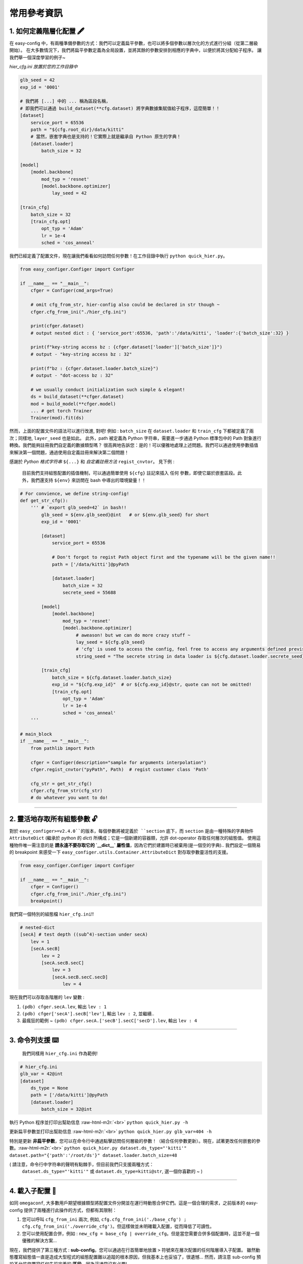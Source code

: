 .. role:: raw-html-m2r(raw)
   :format: html


常用參考資訊
=============

1. 如何定義階層化配置 🖋️
~~~~~~~~~~~~~~~~~~~~~~~~~~~~~~~~~~~~~~~~~~

在 easy-config 中，有兩種準備參數的方式：我們可以定義扁平參數，也可以將多個參數以層次化的方式進行分組（從第二層級開始）。
在大多數情況下，我們將扁平參數定義為全局設置，並將其餘的參數安排到相應的字典中，以便於將其分配給子程序。
讓我們舉一個深度學習的例子~

*hier_cfg.ini 放置於您的工作目錄中*

.. code-block:: ini

   glb_seed = 42
   exp_id = '0001'

   # 我們將 [...] 中的 ... 稱為區段名稱，
   # 即我們可以通過 build_dataset(**cfg.dataset) 將字典數據集賦值給子程序，這麼簡單！！
   [dataset]   
       service_port = 65536
       path = "${cfg.root_dir}/data/kitti"
       # 當然，嵌套字典也是支持的！它實際上就是繼承自 Python 原生的字典！
       [dataset.loader]
           batch_size = 32

   [model]
       [model.backbone]
           mod_typ = 'resnet'
           [model.backbone.optimizer]
               lay_seed = 42  

   [train_cfg]
       batch_size = 32
       [train_cfg.opt]
           opt_typ = 'Adam'
           lr = 1e-4
           sched = 'cos_anneal'


我們已經定義了配置文件，現在讓我們看看如何訪問任何參數！在工作目錄中執行 ``python quick_hier.py``。

.. code-block:: python

   from easy_configer.Configer import Configer

   if __name__ == "__main__":
       cfger = Configer(cmd_args=True)

       # omit cfg_from_str, hier-config also could be declared in str though ~
       cfger.cfg_from_ini("./hier_cfg.ini")

       print(cfger.dataset)  
       # output nested dict : { 'service_port':65536, 'path':'/data/kitti', 'loader':{'batch_size':32} }

       print(f"key-string access bz : {cfger.dataset['loader']['batch_size']}")
       # output - "key-string access bz : 32"

       print(f"bz : {cfger.dataset.loader.batch_size}")
       # output - "dot-access bz : 32"

       # we usually conduct initialization such simple & elegant!
       ds = build_dataset(**cfger.dataset)
       mod = build_model(**cfger.model)
       ... # get torch Trainer
       Trainer(mod).fit(ds)


然而，上面的配置文件的語法可以進行改進, 對吧! 例如 : ``batch_size`` 在 ``dataset.loader`` 和 ``train_cfg`` 下都被定義了兩次；同樣地, ``layer_seed`` 也是如此。
此外，path 被定義為 Python 字符串，需要進一步通過 Python 標準包中的 Path 對象進行轉換。我們能夠註冊我們自定義的數據類型嗎？
很高興地告訴您：是的！可以優雅地處理上述問題。我們可以通過使用參數插值來解決第一個問題，通過使用自定義註冊來解決第二個問題！

感謝於 *Python 格式字符串* ``${...}`` 和 *自定義註冊方法* ``regist_cnvtor``。 見下例 :

..

   目前我們支持組態配置的插值機制，可以通過簡單使用 ``${cfg}`` 註記來插入 任何 參數，即使它屬於嵌套區段。此外，我們還支持 ``${env}`` 來訪問在 bash 中導出的環境變量！！


.. code-block:: python

   # For convience, we define string-config!
   def get_str_cfg():
       ''' # `export glb_seed=42` in bash!!
           glb_seed = ${env.glb_seed}@int   # or ${env.glb_seed} for short
           exp_id = '0001'

           [dataset]   
               service_port = 65536

               # Don't forgot to regist Path object first and the typename will be the given name!!
               path = ['/data/kitti']@pyPath

               [dataset.loader]
                   batch_size = 32
                   secrete_seed = 55688

           [model]
               [model.backbone]
                   mod_typ = 'resnet'
                   [model.backbone.optimizer]
                        # aweason! but we can do more crazy stuff ~
                        lay_seed = ${cfg.glb_seed}
                        # 'cfg' is used to access the config, feel free to access any arguments defined previsouly!!
                        string_seed = "The secrete string in data loader is ${cfg.dataset.loader.secrete_seed}!!"

           [train_cfg]
               batch_size = ${cfg.dataset.loader.batch_size}
               exp_id = "${cfg.exp_id}"  # or ${cfg.exp_id}@str, quote can not be omitted!
               [train_cfg.opt]
                   opt_typ = 'Adam'
                   lr = 1e-4
                   sched = 'cos_anneal'
       '''

   # main_block 
   if __name__ == "__main__":
       from pathlib import Path

       cfger = Configer(description="sample for arguments interpolation")
       cfger.regist_cnvtor("pyPath", Path)  # regist customer class 'Path'

       cfg_str = get_str_cfg()
       cfger.cfg_from_str(cfg_str)
       # do whatever you want to do!

----


2. 靈活地存取所有組態參數 🔓
~~~~~~~~~~~~~~~~~~~~~~~~~~~~~~~~~~~~~~
對於 ``easy_configer>=v2.4.0``的版本，每個參數將被定義於 ``section`` 底下，而 ``section`` 是由一種特殊的字典物件 ``AttributeDict`` (繼承於 python 的 `dict`) 所構成；它是一個新建的容器類，允許 dot-operator 存取任何層次的組態值。
使用這種物件唯一需注意的是 **請永遠不要存取它的 `__dict__` 屬性值**，因為它們於建置時已被棄用(是一個空的字典)..
我們設定一個簡易的 breakpoint 來感受一下 ``easy_configer.utils.Container.AttributeDict`` 對存取參數靈活性的支援。

.. code-block:: python

   from easy_configer.Configer import Configer

   if __name__ == "__main__":
       cfger = Configer()
       cfger.cfg_from_ini("./hier_cfg.ini")
       breakpoint()

我們寫一個特別的組態檔 ``hier_cfg.ini``\ !!

.. code-block:: python

    # nested-dict
    [secA] # test depth ((sub^4)-section under secA)
        lev = 1
        [secA.secB]
            lev = 2
            [secA.secB.secC]
                lev = 3
                [secA.secB.secC.secD]
                    lev = 4


現在我們可以存取各階層的 ``lev`` 變數 :

#. ``(pdb) cfger.secA.lev``\ , 輸出 ``lev : 1``
#. ``(pdb) cfger['secA'].secB['lev']``\ , 輸出 ``lev : 2``\ , 並繼續..
#. 最瘋狂的範例 ~ ``(pdb) cfger.secA.['secB'].secC['secD'].lev``\ , 輸出 ``lev : 4``

----

3. 命令列支援 ⌨️
~~~~~~~~~~~~~~~~~

..

   我們同樣用 ``hier_cfg.ini`` 作為範例!


.. code-block:: ini

   # hier_cfg.ini
   glb_var = 42@int
   [dataset]         
       ds_type = None
       path = ['/data/kitti']@pyPath
       [dataset.loader]
           batch_size = 32@int


執行 Python 程序並打印出幫助信息 :raw-html-m2r:`<br>`
``python quick_hier.py -h``

更新扁平參數並打印出幫助信息 :raw-html-m2r:`<br>`
``python quick_hier.py glb_var=404 -h``

特別是更新 **非扁平參數**\，您可以在命令行中通過點擊訪問任何層級的參數！（結合任何參數更新）。現在，試著更改任何嵌套的參數。:raw-html-m2r:`<br>`
``python quick_hier.py dataset.ds_type="'kitti'" dataset.path="{'path':'/root/ds'}" dataset.loader.batch_size=48``

( 請注意，命令行中字符串的聲明有點棘手，但目前我們只支援兩種方式： 
    ``dataset.ds_type="'kitti'"`` 或 ``dataset.ds_type=kitti@str``\ , 選一個你喜歡的 ~ )

----

4. 載入子配置 🎎
~~~~~~~~~~~~~~~~~

如同 ``omegaconf``\ , 大多數用戶期望根據類型將配置文件分開並在運行時動態合併它們。這是一個合理的需求，之前版本的 easy-config 提供了兩種進行此操作的方式，但都有其限制： 

#. 您可以呼叫 ``cfg_from_ini`` 兩次, 例如, ``cfg.cfg_from_ini('./base_cfg') ; cfg.cfg_from_ini('./override_cfg')``。但這樣做並未明確載入配置，從而降低了可讀性。
#. 您可以使用配置合併，例如 : ``new_cfg = base_cfg | override_cfg``。但是當您需要合併多個配置時，這並不是一個優雅的解決方案...

現在，我們提供了第三種方式 : **sub-config**。您可以通過在行首簡單地放置 ``>`` 符號來在層次配置的任何階層導入子配置。
雖然動態覆寫組態值一直是造成大型程式的組態配置難以追蹤的根本原因，但我基本上也妥協了，很遺憾... 
然而，請注意 sub-config 預設不允許您覆寫任何先前定義的 **區段**，因為這通常沒有必要!

.. code-block:: ini

   # ./base_cfg.ini
   glb_seed = 42@int
   [dataset]         
       > ./config/ds_config.ini

   [model]
       > ./root/config/model_config.ini

   # ./config/ds_config.ini
   ds_type = None
   path = ['/data/kitti']@pyPath
   [dataset.loader]
       batch_size = 32@int

   # ./root/config/model_config.ini
   [model.backbone]
       mod_typ = 'resnet'
       [model.backbone.optimizer]
       # and yes, interpolation is still valid "after" the reference argument is declared!
           lay_seed = ${cfg.glb_seed}

還需要注意的是，我們仍然建議你創建多個配置實例並以組態合併的方式覆寫組態值，通常 **顯性的** 做這件事比隱性的完成來的好。
與其像 omegaconf 那樣靜默地動態覆蓋你的配置，我們推薦使用顯式的合併方法來處理。

..

   雖然我不推薦，如果您想要如同omegaconf的功能，可以透過啟用 ``allow_override`` 旗標來達成；例如. ``cfg.cfg_from_ini(..., allow_override=True)``, ``cfg.cfg_from_str(..., allow_override=True)``。
   這個設定雖然是套用在 ``cfg.cfg_from_ini`` 等方法，但 sub-config 的行為也會遵循此旗標的設定來覆寫組態值，或是拋出一個運行錯誤。
   注意順序，導入的 **子配置** 被視為 **"默認設置"**，主配置（導入子配置的配置）將覆蓋它的設置。

.. code-block:: ini
        
    # ./base_cfg.ini

    # note that the order between defined arguments and imported sub-config do affect the final value of arguments!
    glb_seed = 42

    # import several default setup :
    > ./config/ds_config.ini
    > ./config/model_config.ini

    [dataset]       
        n_worker = 8

    [model]
        n_blk = 2

    # ./config/ds_config.ini
    [dataset]
        n_worker = 1
        path = ['/data/kitti']@pyPath
        [dataset.loader]
            batch_size = 32@int

    # ./root/config/model_config.ini
    [model]
        mod_typ = 'resnet'
        n_blk = 1
        [model.optimizer]
        # and yes, interpolation is still valid "after" the reference argument is declared!
            lay_seed = ${cfg.glb_seed}

經過動態載入後 :

.. code-block:: ini

    glb_seed = 42

    [dataset]       
        n_worker = 8  # overwrited by base_cfg.ini
        path = ['/data/kitti']@pyPath
        [dataset.loader]
            batch_size = 32@int

    [model]
        n_blk = 2 # overwrited by base_cfg.ini
        mod_typ = 'resnet'
        [model.optimizer]
            lay_seed = 42

----

5. 配置運算子 ⛩️
~~~~~~~~~~~~~~~~~~

配置運算子是動態配置系統的核心技術之一!!
在下面的例子中，您可以看到合併配置系統已經提供了令人印象深刻的層次合併功能!

..

   例如, cfg_a 中的變量可以被 cfg_b 替換，只要他們置於相同 section 區塊中，並為同名變量 ``ghyu.opop.add``；而不同的命名空間會保持它們的變量值安全。
   因此， ``ghyu.opop.add`` 的值將變為 67，而 ``ghyu.opop.tueo.inpo`` 的值將參照扁平參數 ``inpo``，並變成 46。


.. code-block:: python

   from easy_configer.Configer import Configer

   def build_cfg_text_a():
       return '''
       # Initial config file :
       inpo = 46@int
       [test]         
           mrg_var_tst = [1, 3, 5]@list
           [test.ggap]
               gtgt = haha@str

       [ghyu]
           [ghyu.opop]
               add = 32@int
               [ghyu.opop.tueo]
                   salt = ${cfg.inpo}
       '''

   def build_cfg_text_b():
       return '''
       # Initial config file :
       inop = 32@int
       [test]         
           mrg_var_tst = [1, 3, 5]@list
           [test.ggap]
               gtgt = overrides@str
               [test.ggap.conf]
                   secert = 42@int

       [ghyu]
           [ghyu.opop]
               add = 67@int
               div = 1e-4@float

       [new]
           [new.new]
               newsec = wpeo@str
       '''

   if __name__ == "__main__":
       cfg_a = Configer(cmd_args=True)
       cfg_a.cfg_from_str(build_cfg_text_a())  


       cfg_b = Configer()
       cfg_b.cfg_from_str(build_cfg_text_b())

       # default, override falg is turn off ~
       cfg_a.merge_conf(cfg_b, override=True)

       # `cfg_b = cfg_b | cfg_a`, operator support, warn to decrease the read-ability...
       # cfg_a will override the argument of cfg_b which share the identitical variable name in cfg_b!
       # operator support : `cfg_b |= cfg_a` == `cfg_b = cfg_b | cfg_a`


----

**其餘功能**

6. IO 轉換器 🐙
~~~~~~~~~~~~~~~~~~~~~~~
我們藉由提供 IO converter 類別來將 `easy_configer` 組態轉換至其他組態工具的實例，基本上幾個知名的組態工具都在我的支援範圍，
只要簡易的呼叫對應方法即可完成，以下為範例 : 

.. code-block:: python

   from dataclasses import dataclass
   from typing import Optional

   @dataclass
   class TableConfig:
       rows: int = 1

   @dataclass
   class DatabaseConfig:
       table_cfg: TableConfig = TableConfig()

   @dataclass
   class ModelConfig:
       data_source: Optional[TableConfig] = None

   @dataclass
   class ServerConfig:
       db: DatabaseConfig = DatabaseConfig()
       model: ModelConfig = ModelConfig()

   if __name__ == '__main__':
       from easy_configer.IO_Converter import IO_Converter

       # first import the IO_converter
       from easy_config.IO_Converter import IO_Converter
       cnvt = IO_Converter()

       # convert easy_config instance into the argparse instance
       argp_cfg = cnvt.cnvt_cfg_to(cfger, 'argparse')

       uargp_cfg = cnvt.cnvt_cfg_to(cfger, 'argparse', parse_arg=False)
       argp_cfg = uargp_cfg.parse_args()

       ## convert config INTO..
       # convert easy_config instance into the omegaconf instance
       ome_cfg = cnvt.cnvt_cfg_to(cfger, 'omegaconf')

       # convert easy_config instance into the "yaml string"
       yaml_cfg = cnvt.cnvt_cfg_to(cfger, 'yaml')

       # convert easy_config instance into the "dict"
       yaml_cfg = cnvt.cnvt_cfg_to(cfger, 'dict')

       ## convert into easy-config FROM..
       # argparse, omegaconf, yaml, dict ... is supported
       ez_cfg = cnvt.cnvt_cfg_from(argp_cfg, 'omegaconf')

       # Especially, it support "dataclass"!
       ds_cfg = ServerConfig()
       ez_cfg = cnvt.cnvt_cfg_from(ds_cfg, 'dataclass')



7. Absl 風格的旗標參數 🏳️
~~~~~~~~~~~~~~~~~~~~~~~~~~

..

   easy_config 也支持您可以在不同的 Python 文件中訪問"相同"的配置文件，而無需重新聲明配置。在相同的工作目錄下創建一個名為 utils.py 的文件。

假設您執行了 ``main.py``\ :

.. code-block:: python

    from easy_configer.Configer import Configer
    from utils import get_var_from_flag

    if __name__ == "__main__":
       cfg = Configer()
       cfg.cfg_from_str("var = 32")

       # both should output 32 ~
       print(f"var from main : {cfg.var}")
       print(f"var from flag : { get_var_from_flag() }")

現在，當您 step in 一個位於不同檔案的 ``get_var_from_flag`` 函數..

.. code-block:: python

   from easy_configer.Configer import Configer

   def get_n_blk_from_flag():
       new_cfger = Configer()
       flag = new_cfger.get_cfg_flag()
       # test to get the pre-defined 'var'
       return flag.var

